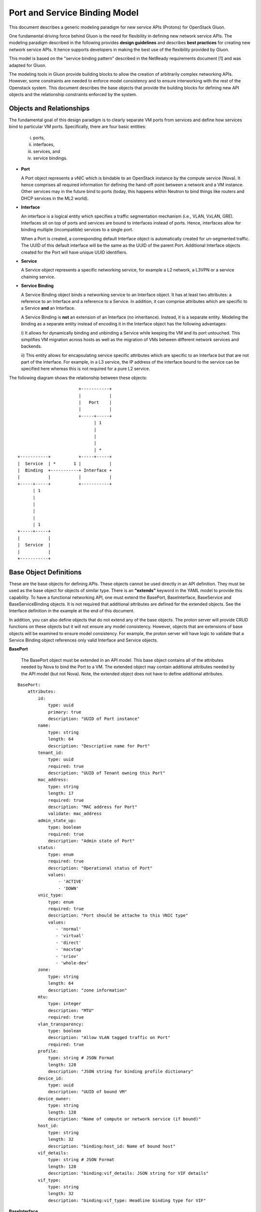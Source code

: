 ==============================
Port and Service Binding Model
==============================

This document describes a generic modeling paradigm for new service APIs
(Protons) for OpenStack Gluon.

One fundamental driving force behind Gluon is the need for flexibility in
defining new network service APIs. The modeling paradigm described in the
following provides **design guidelines** and describes **best practices** for
creating new network service APIs. It hence supports developers in making the
best use of the flexibility provided by Gluon.

This model is based on the "service binding pattern" described in the NetReady
requirements document [1] and was adapted for Gluon.

The modeling tools in Gluon provide building blocks to allow the creation of
arbitrarily complex networking APIs.  However, some constraints are needed to
enforce model consistency and to ensure interworking with the rest of the
Openstack system.  This document describes the base objects that provide the
building blocks for defining new API objects and the relationship constraints
enforced by the system.

Objects and Relationships
-------------------------

The fundamental goal of this design paradigm is to clearly separate VM ports
from services and define how services bind to particular VM ports.
Specifically, there are four basic entities:

 i)   ports,
 ii)  interfaces,
 iii) services, and
 iv)  service bindings.


* **Port**

  A Port object represents a vNIC which is bindable to an OpenStack instance by
  the compute service (Nova). It hence comprises all required information for
  defining the hand-off point between a network and a VM instance.  Other
  services may in the future bind to ports (today, this happens within Neutron
  to bind things like routers and DHCP services in the ML2 world).

* **Interface**

  An interface is a logical entity which specifies a traffic segmentation
  mechanism (i.e., VLAN, VxLAN, GRE). Interfaces sit on top of ports and
  services are bound to interfaces instead of ports. Hence, interfaces allow
  for binding multiple (incompatible) services to a single port.

  When a Port is created, a corresponding default Interface object is
  automatically created for un-segmented traffic.  The UUID of this default
  interface will be the same as the UUID of the parent Port.  Additional
  Interface objects created for the Port will have unique UUID identifiers.

* **Service**

  A Service object represents a specific networking service, for example a L2
  network, a L3VPN or a service chaining service.

* **Service Binding**

  A Service Binding object binds a networking service to an Interface object.
  It has at least two attributes: a reference to an Interface and a reference
  to a Service. In addition, it can comprise attributes which are specific to a
  Service **and** an Interface.

  A Service Binding is **not** an extension of an Interface (no inheritance).
  Instead, it is a separate entity. Modeling the binding as a separate entity
  instead of encoding it in the Interface object has the following advantages:

  i) It allows for dynamically binding and unbinding a Service while keeping
  the VM and its port untouched. This simplifies VM migration across hosts as
  well as the migration of VMs between different network services and backends.

  ii) This entity allows for encapsulating service specific attributes which
  are specific to an Interface but that are not part of the Interface. For
  example, in a L3 service, the IP address of the interface bound to the
  service can be specified here whereas this is not required for a pure L2
  service.

The following diagram shows the relationship between these objects:

::


                                         +-----------+
                                         |           |
                                         |   Port    |
                                         |           |
                                         +-----+-----+
                                               | 1
                                               |
                                               |
                                               |
                                               | *
                 +-----------+           +-----+-----+
                 |  Service  | *       1 |           |
                 |  Binding  +-----------+ Interface +
                 |           |           |           |
                 +-----+-----+           +-----------+
                       | 1
                       |
                       |
                       |
                       |
                       | 1
                 +-----+-----+
                 |           |
                 |  Service  |
                 |           |
                 +-----------+


Base Object Definitions
-------------------------

These are the base objects for defining APIs.  These objects cannot be used
directly in an API definition.  They must be used as the base object for
objects of similar type.  There is an **"extends"** keyword in the
YAML model to provide this capability.  To have a functional networking API,
one must extend the BasePort, BaseInterface, BaseService and BaseServiceBinding
objects.  It is not required that additional attributes are defined for the
extended objects.  See the Interface definition in the example at the end of
this document.

In addition, you can also define objects that do not extend any of the base
objects.  The proton server will provide CRUD functions on these objects but it
will not ensure any model consistency.  However, objects that are extensions of
base objects will be examined to ensure model consistency.  For example, the
proton server will have logic to validate that a Service Binding object
references only valid Interface and Service objects.

**BasePort**

  The BasePort object must be extended in an API model.  This base object
  contains all of the attributes needed by Nova to bind the Port to a VM.  The
  extended object may contain additional attributes needed by the API model
  (but not Nova).  Note, the extended object does not have to define additional
  attributes.

::

  BasePort:
      attributes:
          id:
              type: uuid
              primary: true
              description: "UUID of Port instance"
          name:
              type: string
              length: 64
              description: "Descriptive name for Port"
          tenant_id:
              type: uuid
              required: true
              description: "UUID of Tenant owning this Port"
          mac_address:
              type: string
              length: 17
              required: true
              description: "MAC address for Port"
              validate: mac_address
          admin_state_up:
              type: boolean
              required: true
              description: "Admin state of Port"
          status:
              type: enum
              required: true
              description: "Operational status of Port"
              values:
                  - 'ACTIVE'
                  - 'DOWN'
          vnic_type:
              type: enum
              required: true
              description: "Port should be attache to this VNIC type"
              values:
                 - 'normal'
                 - 'virtual'
                 - 'direct'
                 - 'macvtap'
                 - 'sriov'
                 - 'whole-dev'
          zone:
              type: string
              length: 64
              description: "zone information"
          mtu:
              type: integer
              description: "MTU"
              required: true
          vlan_transparency:
              type: boolean
              description: "Allow VLAN tagged traffic on Port"
              required: true
          profile:
              type: string # JSON Format
              length: 128
              description: "JSON string for binding profile dictionary"
          device_id:
              type: uuid
              description: "UUID of bound VM"
          device_owner:
              type: string
              length: 128
              description: "Name of compute or network service (if bound)"
          host_id:
              type: string
              length: 32
              description: "binding:host_id: Name of bound host"
          vif_details:
              type: string # JSON Format
              length: 128
              description: "binding:vif_details: JSON string for VIF details"
          vif_type:
              type: string
              length: 32
              description: "binding:vif_type: Headline binding type for VIF"

**BaseInterface**

  The BaseInterface object must be extended in an API model.  A default
  Interface object will automatically be created for each Port object.  Note,
  the extended object does not have to define additional attributes.

::

  BaseInterface:
      attributes:
          id:
              type: uuid
              required: true
              primary: true
              description: "UUID of Interface instance"
          port_id:
              type: uuid
              required: true
              description: "Pointer to Port instance"
          segmentation_type:
              type: enum
              required: true
              description: "Type of segmention for this interface"
              values:
                 - 'none'
                 - 'vlan'
                 - 'tunnel_vxlan'
                 - 'tunnel_gre'
                 - 'mpls'
                 - 'other'
          segmentation_id:
              type: integer
              required: true
              description: "Segmentation identifier"

**BaseService**

  The BaseService object must be extended in an API model. There can be
  multiple Services defined of a given model.  However, an Interface can only
  be bound to one Service.  Note, the extended object does not have to define
  additional attributes.

::

  BaseService:
      attributes:
          id:
              type: uuid
              required: true
              primary: true
              description: "UUID of Service instance"
          name:
              type: string
              length: 64
              description: "Descriptive name of Service"
          description:
              type: string
              length: 256
              description: "Description of Service"

**BaseServiceBinding**

  The BaseServiceBinding object must be extended in an API model.  Additional
  attributes can be added to the extended object that are specific for a Port
  bound to the Service. Note, the extended object does not have to define
  additional attributes.

  The service_id attribute can be re-defined in the extended object to specify
  the specific type of Service that can be bound.  The system will validate
  that the UUID specified for the interface_id is a known Interface object.  A
  null value is also accepted to effectively "unbind" the interface from the
  service.  The system will also validate that the UUID specified for the
  service_id is a known Service object.

::

  BaseServcieBinding:
      attributes:
          interface_id:
              type: uuid
              required: true
              primary: true
              description: "Pointer to Interface instance"
          service_id:
              type: uuid
              required: true
              description: "Pointer to Service instance"


Example L3VPN API using proposed model:
---------------------------------------

The following model defines an L3VPN service.  The Port and Interface objects
extend the BasePort and BaseInterface, respectively.  You can extend an object
without adding attributes.  That is done with the Interface object.  Even if no
attributes are added, you are still required to extend these objects for a
functional API.  You must also extend the BaseService and BaseServiceBinding
base objects in a similar manner.

Note, the VpnAfConfig object does not extend a base class.  The
modeling tools allow for the creation of arbitrary objects as needed by an API
model.  The proton server will not enforce any constraints on the relationships
between these objects and objects extended from base objects.

::

  Port:
      extends: BasePort
      api:
        name: ports
        parent:
          type: root
      attributes:
          alarms:
              type: string
              length: 256
              description: "Alarm summary for port"

  Interface:
      extends: BaseInterface
      api:
        name: interfaces
        parent:
          type: root

  VpnService:
    extends: BaseService
    api:
      name: vpns
      parent:
        type: root
    attributes:
        ipv4_family:
            type: string
            length: 255
            description: "Comma separated list of route target strings"
        ipv6_family:
            type: string
            length: 255
            description: "Comma separated list of route target strings"
        route_distinguishers:
            type: string
            length: 32
            description: "Route distinguisher for this VPN"

  VpnBinding:
      extends: BaseServiceBinding
      api:
        name: vpnbindings
        parent:
          type: root
      attributes:
          service_id:    # Override from base object for specific Service type
              type: VpnService
              required: true
              description: "Pointer to VpnService instance"
          ipaddress:
              type: 'string'
              length: 64
              description: "IP Address of port"
              validate: 'ipv4address'
          subnet_prefix:
              type: 'integer'
              description: "Subnet mask"
              values:
                  - '1-31'
          gateway:
              type: 'string'
              length: 64
              description: "Default gateway"
              validate: 'ipv4address'

  VpnAfConfig:
      api:
        name: vpnafconfigs
        parent:
          type: root
      attributes:
          vrf_rt_value:
              required: True
              type: string
              length: 32
              primary: 'True'
              description: "Route target string"
          vrf_rt_type:
              type: enum
              required: True
              description: "Route target type"
              values:
                  - export_extcommunity
                  - import_extcommunity
                  - both
          import_route_policy:
              type: string
              length: 32
              description: "Route target import policy"
          export_route_policy:
              type: string
              length: 32
              description: "Route target export policy"



References

[1] NetReady - Service Binding model: http://artifacts.opnfv.org/netready/colorado/docs/requirements/index.html#service-binding-design-pattern

